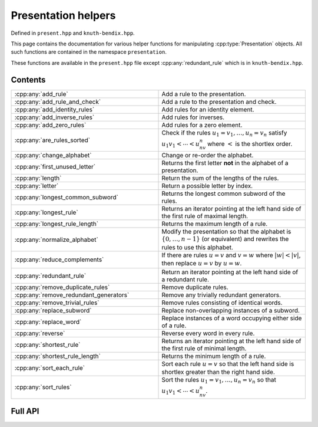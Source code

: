 .. Copyright (c) 2022, J. D. Mitchell

   Distributed under the terms of the GPL license version 3.

   The full license is in the file LICENSE, distributed with this software.

   This file only exists because Breathe always displays all members when
   documenting a namespace, and this is nicer for now.

.. cpp:namespace:: libsemigroups

Presentation helpers
--------------------

Defined in ``present.hpp`` and ``knuth-bendix.hpp``.

This page contains the documentation for various helper functions for
manipulating :cpp:type:`Presentation` objects. All such functions are contained in
the namespace ``presentation``.

These functions are available in the ``present.hpp`` file except
:cpp:any:`redundant_rule` which is in ``knuth-bendix.hpp``.

Contents
~~~~~~~~

.. cpp:namespace:: libsemigroups::presentation

.. list-table::
   :widths: 50 50
   :header-rows: 0

   * - :cpp:any:`add_rule`
     - Add a rule to the presentation.

   * - :cpp:any:`add_rule_and_check`
     - Add a rule to the presentation and check.

   * - :cpp:any:`add_identity_rules`
     - Add rules for an identity element.

   * - :cpp:any:`add_inverse_rules`
     - Add rules for inverses.

   * - :cpp:any:`add_zero_rules`
     - Add rules for a zero element.

   * - :cpp:any:`are_rules_sorted`
     - Check if the rules :math:`u_1 = v_1, \ldots, u_n = v_n` satisfy
       :math:`u_1v_1 < \cdots < u_nv_n` where :math:`<` is the shortlex order.

   * - :cpp:any:`change_alphabet`
     - Change or re-order the alphabet.

   * - :cpp:any:`first_unused_letter`
     - Returns the first letter **not** in the alphabet of a presentation.

   * - :cpp:any:`length`
     - Return the sum of the lengths of the rules.

   * - :cpp:any:`letter`
     - Return a possible letter by index.

   * - :cpp:any:`longest_common_subword`
     - Returns the longest common subword of the rules.

   * - :cpp:any:`longest_rule`
     - Returns an iterator pointing at the left hand side of the first rule of
       maximal length.

   * - :cpp:any:`longest_rule_length`
     - Returns the maximum length of a rule.

   * - :cpp:any:`normalize_alphabet`
     - Modify the presentation so that the alphabet is :math:`\{0, \ldots, n -
       1\}` (or equivalent) and rewrites the rules to use this alphabet.

   * - :cpp:any:`reduce_complements`
     - If there are rules :math:`u = v` and :math:`v = w` where
       :math:`|w| < |v|`, then replace :math:`u = v` by :math:`u = w`.

   * - :cpp:any:`redundant_rule`
     - Return an iterator pointing at the left hand side of a redundant rule.

   * - :cpp:any:`remove_duplicate_rules`
     - Remove duplicate rules.

   * - :cpp:any:`remove_redundant_generators`
     - Remove any trivially redundant generators.

   * - :cpp:any:`remove_trivial_rules`
     - Remove rules consisting of identical words.

   * - :cpp:any:`replace_subword`
     - Replace non-overlapping instances of a subword.

   * - :cpp:any:`replace_word`
     - Replace instances of a word occupying either side of a rule.

   * - :cpp:any:`reverse`
     - Reverse every word in every rule.

   * - :cpp:any:`shortest_rule`
     - Returns an iterator pointing at the left hand side of the first rule of
       minimal length.

   * - :cpp:any:`shortest_rule_length`
     - Returns the minimum length of a rule.

   * - :cpp:any:`sort_each_rule`
     - Sort each rule :math:`u = v` so that the left hand side is shortlex greater
       than the right hand side.

   * - :cpp:any:`sort_rules`
     - Sort the rules :math:`u_1 = v_1, \ldots, u_n = v_n` so that
       :math:`u_1v_1 < \cdots < u_nv_n`.

.. cpp:namespace-pop::

Full API
~~~~~~~~

.. doxygennamespace:: libsemigroups::presentation
   :project: libsemigroups
